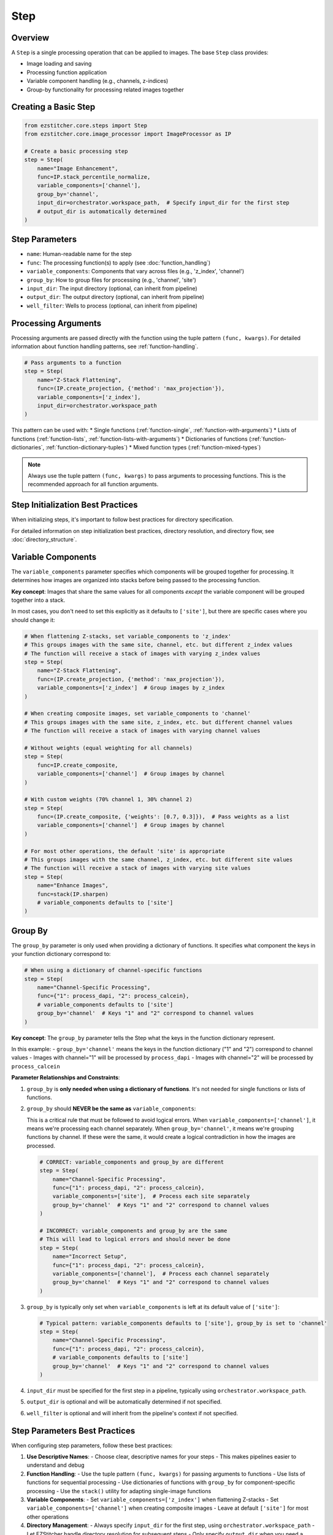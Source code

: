 ====
Step
====

Overview
-------

A ``Step`` is a single processing operation that can be applied to images. The base ``Step`` class provides:

* Image loading and saving
* Processing function application
* Variable component handling (e.g., channels, z-indices)
* Group-by functionality for processing related images together

Creating a Basic Step
-------------------

.. code-block:: python

    from ezstitcher.core.steps import Step
    from ezstitcher.core.image_processor import ImageProcessor as IP

    # Create a basic processing step
    step = Step(
        name="Image Enhancement",
        func=IP.stack_percentile_normalize,
        variable_components=['channel'],
        group_by='channel',
        input_dir=orchestrator.workspace_path,  # Specify input_dir for the first step
        # output_dir is automatically determined
    )

Step Parameters
-------------

* ``name``: Human-readable name for the step
* ``func``: The processing function(s) to apply (see :doc:`function_handling`)
* ``variable_components``: Components that vary across files (e.g., 'z_index', 'channel')
* ``group_by``: How to group files for processing (e.g., 'channel', 'site')
* ``input_dir``: The input directory (optional, can inherit from pipeline)
* ``output_dir``: The output directory (optional, can inherit from pipeline)
* ``well_filter``: Wells to process (optional, can inherit from pipeline)

Processing Arguments
------------------

Processing arguments are passed directly with the function using the tuple pattern ``(func, kwargs)``. For detailed information about function handling patterns, see :ref:`function-handling`.

.. code-block:: python

    # Pass arguments to a function
    step = Step(
        name="Z-Stack Flattening",
        func=(IP.create_projection, {'method': 'max_projection'}),
        variable_components=['z_index'],
        input_dir=orchestrator.workspace_path
    )

This pattern can be used with:
* Single functions (:ref:`function-single`, :ref:`function-with-arguments`)
* Lists of functions (:ref:`function-lists`, :ref:`function-lists-with-arguments`)
* Dictionaries of functions (:ref:`function-dictionaries`, :ref:`function-dictionary-tuples`)
* Mixed function types (:ref:`function-mixed-types`)

.. note::
   Always use the tuple pattern ``(func, kwargs)`` to pass arguments to processing functions.
   This is the recommended approach for all function arguments.

Step Initialization Best Practices
--------------------------------

When initializing steps, it's important to follow best practices for directory specification.

For detailed information on step initialization best practices, directory resolution, and directory flow, see :doc:`directory_structure`.

Variable Components
-----------------

The ``variable_components`` parameter specifies which components will be grouped together for processing. It determines how images are organized into stacks before being passed to the processing function.

**Key concept**: Images that share the same values for all components *except* the variable component will be grouped together into a stack.

In most cases, you don't need to set this explicitly as it defaults to ``['site']``, but there are specific cases where you should change it:

.. code-block:: python

    # When flattening Z-stacks, set variable_components to 'z_index'
    # This groups images with the same site, channel, etc. but different z_index values
    # The function will receive a stack of images with varying z_index values
    step = Step(
        name="Z-Stack Flattening",
        func=(IP.create_projection, {'method': 'max_projection'}),
        variable_components=['z_index']  # Group images by z_index
    )

    # When creating composite images, set variable_components to 'channel'
    # This groups images with the same site, z_index, etc. but different channel values
    # The function will receive a stack of images with varying channel values

    # Without weights (equal weighting for all channels)
    step = Step(
        func=IP.create_composite,
        variable_components=['channel']  # Group images by channel
    )

    # With custom weights (70% channel 1, 30% channel 2)
    step = Step(
        func=(IP.create_composite, {'weights': [0.7, 0.3]}),  # Pass weights as a list
        variable_components=['channel']  # Group images by channel
    )

    # For most other operations, the default 'site' is appropriate
    # This groups images with the same channel, z_index, etc. but different site values
    # The function will receive a stack of images with varying site values
    step = Step(
        name="Enhance Images",
        func=stack(IP.sharpen)
        # variable_components defaults to ['site']
    )

Group By
-------

The ``group_by`` parameter is only used when providing a dictionary of functions. It specifies what component the keys in your function dictionary correspond to:

.. code-block:: python

    # When using a dictionary of channel-specific functions
    step = Step(
        name="Channel-Specific Processing",
        func={"1": process_dapi, "2": process_calcein},
        # variable_components defaults to ['site']
        group_by='channel'  # Keys "1" and "2" correspond to channel values
    )

**Key concept**: The ``group_by`` parameter tells the Step what the keys in the function dictionary represent.

In this example:
- ``group_by='channel'`` means the keys in the function dictionary ("1" and "2") correspond to channel values
- Images with channel="1" will be processed by ``process_dapi``
- Images with channel="2" will be processed by ``process_calcein``

**Parameter Relationships and Constraints**:

1. ``group_by`` is **only needed when using a dictionary of functions**. It's not needed for single functions or lists of functions.

2. ``group_by`` should **NEVER be the same as** ``variable_components``:

   This is a critical rule that must be followed to avoid logical errors. When ``variable_components=['channel']``, it means we're processing each channel separately. When ``group_by='channel'``, it means we're grouping functions by channel. If these were the same, it would create a logical contradiction in how the images are processed.

   .. code-block:: python

       # CORRECT: variable_components and group_by are different
       step = Step(
           name="Channel-Specific Processing",
           func={"1": process_dapi, "2": process_calcein},
           variable_components=['site'],  # Process each site separately
           group_by='channel'  # Keys "1" and "2" correspond to channel values
       )

       # INCORRECT: variable_components and group_by are the same
       # This will lead to logical errors and should never be done
       step = Step(
           name="Incorrect Setup",
           func={"1": process_dapi, "2": process_calcein},
           variable_components=['channel'],  # Process each channel separately
           group_by='channel'  # Keys "1" and "2" correspond to channel values
       )

3. ``group_by`` is typically only set when ``variable_components`` is left at its default value of ``['site']``:

   .. code-block:: python

       # Typical pattern: variable_components defaults to ['site'], group_by is set to 'channel'
       step = Step(
           name="Channel-Specific Processing",
           func={"1": process_dapi, "2": process_calcein},
           # variable_components defaults to ['site']
           group_by='channel'  # Keys "1" and "2" correspond to channel values
       )

4. ``input_dir`` must be specified for the first step in a pipeline, typically using ``orchestrator.workspace_path``.

5. ``output_dir`` is optional and will be automatically determined if not specified.

6. ``well_filter`` is optional and will inherit from the pipeline's context if not specified.

Step Parameters Best Practices
----------------------------

When configuring step parameters, follow these best practices:

1. **Use Descriptive Names**:
   - Choose clear, descriptive names for your steps
   - This makes pipelines easier to understand and debug

2. **Function Handling**:
   - Use the tuple pattern ``(func, kwargs)`` for passing arguments to functions
   - Use lists of functions for sequential processing
   - Use dictionaries of functions with ``group_by`` for component-specific processing
   - Use the ``stack()`` utility for adapting single-image functions

3. **Variable Components**:
   - Set ``variable_components=['z_index']`` when flattening Z-stacks
   - Set ``variable_components=['channel']`` when creating composite images
   - Leave at default ``['site']`` for most other operations

4. **Directory Management**:
   - Always specify ``input_dir`` for the first step, using ``orchestrator.workspace_path``
   - Let EZStitcher handle directory resolution for subsequent steps
   - Only specify ``output_dir`` when you need a specific directory structure

5. **Parameter Validation**:
   - Ensure ``group_by`` is never the same as ``variable_components``
   - Only use ``group_by`` with dictionary functions
   - Verify that all required parameters are specified
